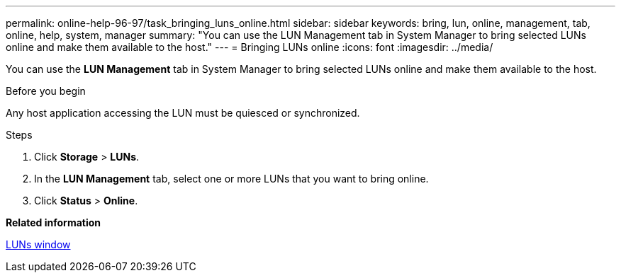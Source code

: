 ---
permalink: online-help-96-97/task_bringing_luns_online.html
sidebar: sidebar
keywords: bring, lun, online, management, tab, online, help, system, manager
summary: "You can use the LUN Management tab in System Manager to bring selected LUNs online and make them available to the host."
---
= Bringing LUNs online
:icons: font
:imagesdir: ../media/

[.lead]
You can use the *LUN Management* tab in System Manager to bring selected LUNs online and make them available to the host.

.Before you begin

Any host application accessing the LUN must be quiesced or synchronized.

.Steps

. Click *Storage* > *LUNs*.
. In the *LUN Management* tab, select one or more LUNs that you want to bring online.
. Click *Status* > *Online*.

*Related information*

xref:reference_luns_window.adoc[LUNs window]
